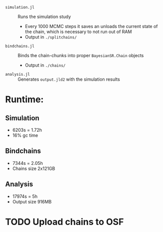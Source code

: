 
- =simulation.jl= :: Runs the simulation study
  - Every 1000 MCMC steps it saves an unloads the current state of the chain, which is necessary to not run out of RAM
  - Output in =./splitchains/=
- =bindchains.jl= :: Binds the chain-chunks into proper =BayesianSR.Chain= objects
  - Output in =./chains/=
- =analysis.jl= :: Generates =output.jld2= with the simulation results

* Runtime:
** Simulation
- 6203s = 1.72h
- 16% gc time
** Bindchains
- 7344s = 2.05h
- Chains size 2x121GB
** Analysis
- 17974s = 5h
- Output size 916MB

* TODO Upload chains to OSF
